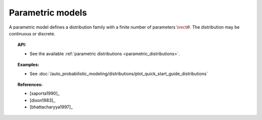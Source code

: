 .. _parametric_models:

Parametric models
-----------------
A parametric model defines a distribution family with a finite  number
of parameters :math:`\vect{\theta}`. The distribution may be
continuous or discrete.

.. topic:: API:

    - See the available :ref:`parametric distributions <parametric_distributions>`.

.. topic:: Examples:

    - See :doc:`/auto_probabilistic_modeling/distributions/plot_quick_start_guide_distributions`

.. topic:: References:

    - [saporta1990]_
    - [dixon1983]_
    - [bhattacharyya1997]_
